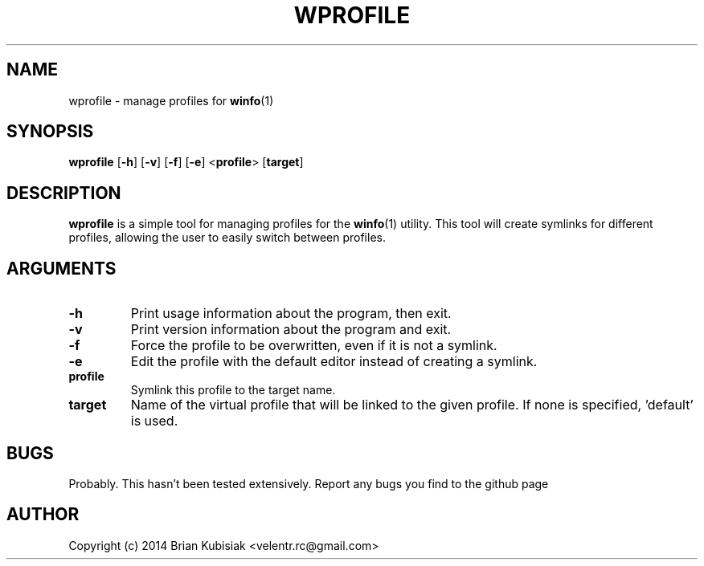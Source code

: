 .\" Process this file with
.\" groff -man -Tascii wprofile.1
.\"
.TH WPROFILE 1 "wprofile-0.2" "" "General Commands Manual"
.SH NAME
wprofile \- manage profiles for
.BR winfo (1)
.SH SYNOPSIS
.B wprofile
.RB [ \-h ]
.RB [ \-v ]
.RB [ \-f ]
.RB [ \-e ]
.RB < profile >
.RB [ target ]
.SH DESCRIPTION
.B wprofile
is a simple tool for managing profiles for the
.BR winfo (1)
utility. This tool will create symlinks for different profiles, allowing the
user to easily switch between profiles.
.SH ARGUMENTS
.TP
.B \-h
Print usage information about the program, then exit.
.TP
.B \-v
Print version information about the program and exit.
.TP
.B \-f
Force the profile to be overwritten, even if it is not a symlink.
.TP
.B \-e
Edit the profile with the default editor instead of creating a symlink.
.TP
.B profile
Symlink this profile to the target name.
.TP
.B target
Name of the virtual profile that will be linked to the given profile. If none is
specified, 'default' is used.
.SH BUGS
Probably. This hasn't been tested extensively. Report any bugs you find to the
github page
.SH AUTHOR
Copyright (c) 2014 Brian Kubisiak <velentr.rc@gmail.com>
